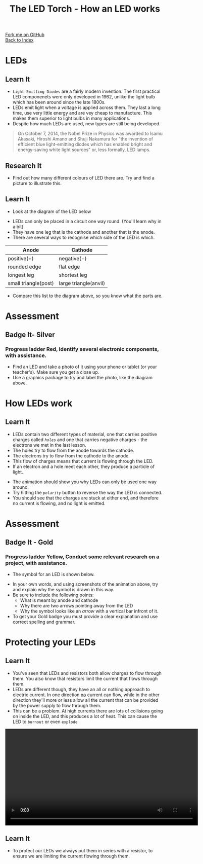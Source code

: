 #+STARTUP:indent
#+HTML_HEAD: <link rel="stylesheet" type="text/css" href="css/styles.css"/>
#+HTML_HEAD_EXTRA: <link href='http://fonts.googleapis.com/css?family=Ubuntu+Mono|Ubuntu' rel='stylesheet' type='text/css'>
#+OPTIONS: f:nil author:nil num:1 creator:nil timestamp:nil toc:nil 
#+TITLE: The LED Torch - How an LED works
#+AUTHOR: Marc Scott

#+BEGIN_HTML
<div class="github-fork-ribbon-wrapper left">
        <div class="github-fork-ribbon">
            <a href="https://github.com/stsb11/7-SC-Torch">Fork me on GitHub</a>
        </div>
    </div>
    <div class="github-fork-ribbon-wrapper right-bottom">
        <div class="github-fork-ribbon">
            <a href="../index.html">Back to Index</a>
        </div>
    </div>
#+END_HTML
* COMMENT Use as a template
:PROPERTIES:
:HTML_CONTAINER_CLASS: activity
:END:
#+BEGIN_HTML
<object data="js/LED.html" width='800px' height='500px'></object>
#+END_HTML
** Learn It
:PROPERTIES:
:HTML_CONTAINER_CLASS: learn
:END:
<object data="js/Ohms_Law.html" width='400px' height='200px'></object>
** Research It
:PROPERTIES:
:HTML_CONTAINER_CLASS: research
:END:

** Design It
:PROPERTIES:
:HTML_CONTAINER_CLASS: design
:END:

** Build It
:PROPERTIES:
:HTML_CONTAINER_CLASS: build
:END:

** Test It
:PROPERTIES:
:HTML_CONTAINER_CLASS: test
:END:

** Run It
:PROPERTIES:
:HTML_CONTAINER_CLASS: run
:END:

** Document It
:PROPERTIES:
:HTML_CONTAINER_CLASS: document
:END:

** Code It
:PROPERTIES:
:HTML_CONTAINER_CLASS: code
:END:

** Program It
:PROPERTIES:
:HTML_CONTAINER_CLASS: program
:END:

** Try It
:PROPERTIES:
:HTML_CONTAINER_CLASS: try
:END:

** Badge It
:PROPERTIES:
:HTML_CONTAINER_CLASS: badge
:END:

** Save It
:PROPERTIES:
:HTML_CONTAINER_CLASS: save
:END:

* LEDs
:PROPERTIES:
:HTML_CONTAINER_CLASS: activity
:END:
[[https://upload.wikimedia.org/wikipedia/commons/9/9e/Verschiedene_LEDs.jpg]]
** Learn It
:PROPERTIES:
:HTML_CONTAINER_CLASS: learn
:END:
- =Light Emitting Diodes= are a fairly modern invention. The first practical LED componenets were only developed in 1962, unlike the light bulb which has been around since the late 1800s.
- LEDs emit light when a voltage is applied across them. They last a long time, use very little energy and are vey cheap to manufacture. This makes them superior to light bulbs in many applications.
- Despite how much LEDs are used, new types are still being developed.
#+BEGIN_QUOTE
On October 7, 2014, the Nobel Prize in Physics was awarded to Isamu Akasaki, Hiroshi Amano and Shuji Nakamura for "the invention of efficient blue light-emitting diodes which has enabled bright and energy-saving white light sources" or, less formally, LED lamps.
#+END_QUOTE
** Research It
:PROPERTIES:
:HTML_CONTAINER_CLASS: research
:END:
- Find out how many different colours of LED there are. Try and find a picture to illustrate this.
** Learn It
:PROPERTIES:
:HTML_CONTAINER_CLASS: learn
:END:
- Look at the diagram of the LED below
[[file:img/LED-diagram.png]]
- LEDs can only be placed in a circuit one way round. (You'll learn why in a bit).
- They have one leg that is the cathode and another that is the anode.
- There are several ways to recognise which side of the LED is which.
| Anode                | Cathode               |
|----------------------+-----------------------|
| positive(+)          | negative(-)           |
| rounded edge         | flat edge             |
| longest leg          | shortest leg          |
| small triangle(post) | large triangle(anvil) |
- Compare this list to the diagram above, so you know what the parts are.
* Assessment
:PROPERTIES:
:HTML_CONTAINER_CLASS: activity
:END:
** Badge It- Silver 
:PROPERTIES:
:HTML_CONTAINER_CLASS: badge
:END:
*** Progress ladder *Red*, Identify several electronic components, with assistance.
- Find an LED and take a photo of it using your phone or tablet (or your teacher's). Make sure you get a close up.
- Use a graphics package to try and label the photo, like the diagram above.
* How LEDs work
:PROPERTIES:
:HTML_CONTAINER_CLASS: activity
:END:
** Learn It
:PROPERTIES:
:HTML_CONTAINER_CLASS: learn
:END:
- LEDs contain two different types of material, one that carries positive charges called /=holes=/ and one that carries negative charges - the electrons we met in the last lesson.
- The holes try to flow from the anode towards the cathode.
- The electrons try to flow from the cathode to the anode.
- This flow of charges means that current is flowing through the LED.
- If an electron and a hole meet each other, they produce a particle of light.
#+BEGIN_HTML
<object data="js/LED.html" width='800px' height='500px'></object>
#+END_HTML 
- The animation should show you why LEDs can only be used one way around.
- Try hitting the /=polarity=/ button to reverse the way the LED is connected.
- You should see that the charges are stuck at either end, and therefore no current is flowing, and no light is emitted.
* Assessment
:PROPERTIES:
:HTML_CONTAINER_CLASS: activity
:END:
** Badge It - Gold
:PROPERTIES:
:HTML_CONTAINER_CLASS: badge
:END:
*** Progress ladder *Yellow*, Conduct some relevant research on a project, with assistance.
- The symbol for an LED is shown below.
[[file:img/LED_symbol.png]]
- In your own words, and using screenshots of the animation above, try and explain why the symbol is drawn in this way.
- Be sure to include the following points:
  - What is meant by anode and cathode
  - Why there are two arrows pointing away from the LED
  - Why the symbol looks like an /arrow/ with a vertical bar infront of it.
- To get your Gold badge you must provide a clear explanation and use correct spelling and grammar.
* Protecting your LEDs
:PROPERTIES:
:HTML_CONTAINER_CLASS: activity
:END:
** Learn It
:PROPERTIES:
:HTML_CONTAINER_CLASS: learn
:END:
- You've seen that LEDs and resistors both allow charges to flow through them. You also know that resistors limit the current that flows through them.
- LEDs are different though, they have an all or nothing approach to electric current. In one direction _no_ current can flow, while in the other direction they'll more or less allow all the current that can be provided by the power supply to flow through them.
- This can be a problem. At high currents there are lots of collisions going on inside the LED, and this produces a lot of heat. This can cause the LED to =burnout= or even =explode=
#+BEGIN_HTML
 <video width="610"  controls>
  <source src="img/LEDexp.mp4" type="video/mp4">
Your browser does not support the video tag.
</video> 
#+END_HTML 
** Learn It
:PROPERTIES:
:HTML_CONTAINER_CLASS: learn
:END:
- To protect our LEDs we always put them in series with a resistor, to ensure we are limiting the current flowing through them.

